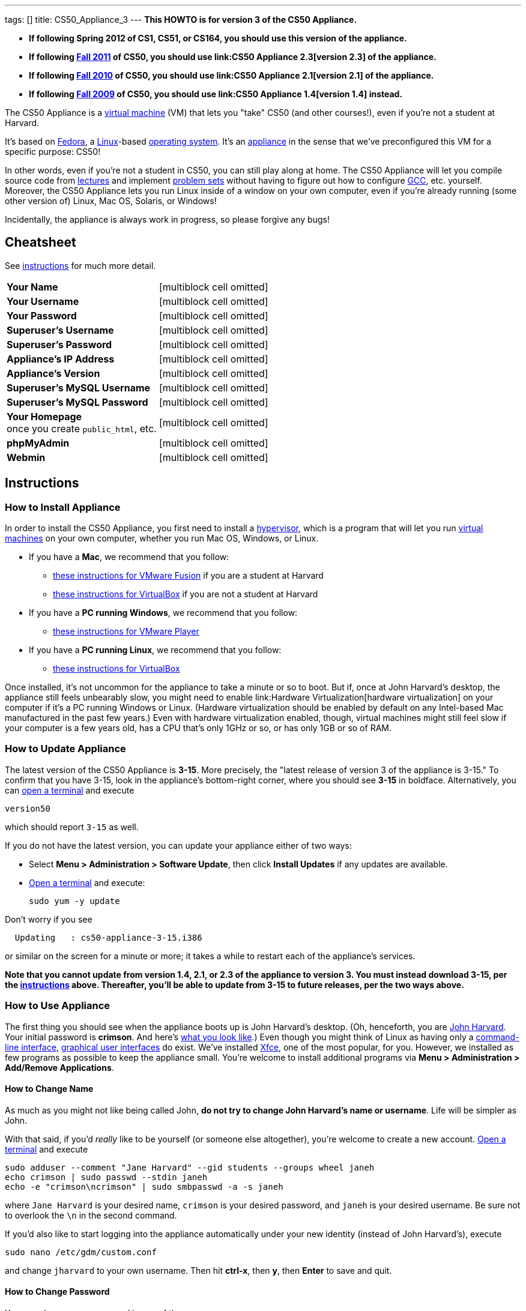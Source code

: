---
tags: []
title: CS50_Appliance_3
---
*This HOWTO is for version 3 of the CS50 Appliance.*

* *If following Spring 2012 of CS1, CS51, or CS164, you should use this
version of the appliance.*
* *If following https://www.cs50.net/[Fall 2011] of CS50, you should use
link:CS50 Appliance 2.3[version 2.3] of the appliance.*
* *If following http://cs50.tv/2010/fall/[Fall 2010] of CS50, you should
use link:CS50 Appliance 2.1[version 2.1] of the appliance.*
* *If following http://cs50.tv/2009/fall/[Fall 2009] of CS50, you should
use link:CS50 Appliance 1.4[version 1.4] instead.*

The CS50 Appliance is a
http://en.wikipedia.org/wiki/Virtual_machine[virtual machine] (VM) that
lets you "take" CS50 (and other courses!), even if you're not a student
at Harvard.

It's based on
http://en.wikipedia.org/wiki/Fedora_(operating_system)[Fedora], a
http://en.wikipedia.org/wiki/Linux[Linux]-based
http://en.wikipedia.org/wiki/Operating_system[operating system]. It's an
http://en.wikipedia.org/wiki/Computer_appliance[appliance] in the sense
that we've preconfigured this VM for a specific purpose: CS50!

In other words, even if you're not a student in CS50, you can still play
along at home. The CS50 Appliance will let you compile source code from
https://www.cs50.net/lectures/[lectures] and implement
https://www.cs50.net/psets/[problem sets] without having to figure out
how to configure
http://en.wikipedia.org/wiki/GNU_Compiler_Collection[GCC], etc.
yourself. Moreover, the CS50 Appliance lets you run Linux inside of a
window on your own computer, even if you're already running (some other
version of) Linux, Mac OS, Solaris, or Windows!

Incidentally, the appliance is always work in progress, so please
forgive any bugs!

[[]]
Cheatsheet
----------

See link:#Instructions[instructions] for much more detail.

[cols=",",]
|=============================================================
|*Your Name* |[multiblock cell omitted]
|*Your Username* |[multiblock cell omitted]
|*Your Password* |[multiblock cell omitted]
|*Superuser's Username* |[multiblock cell omitted]
|*Superuser's Password* |[multiblock cell omitted]
|*Appliance's IP Address* |[multiblock cell omitted]
|*Appliance's Version* |[multiblock cell omitted]
|*Superuser's MySQL Username* |[multiblock cell omitted]
|*Superuser's MySQL Password* |[multiblock cell omitted]
|*Your Homepage* +
once you create `public_html`, etc. |[multiblock cell omitted]
|*phpMyAdmin* |[multiblock cell omitted]
|*Webmin* |[multiblock cell omitted]
|=============================================================

[[]]
Instructions
------------

[[]]
How to Install Appliance
~~~~~~~~~~~~~~~~~~~~~~~~

In order to install the CS50 Appliance, you first need to install a
http://en.wikipedia.org/wiki/Hypervisor[hypervisor], which is a program
that will let you run
http://en.wikipedia.org/wiki/Virtual_machine[virtual machines] on your
own computer, whether you run Mac OS, Windows, or Linux.

* If you have a *Mac*, we recommend that you follow:
** link:CS50_Appliance_3/VMware_Fusion[these instructions for VMware
Fusion] if you are a student at Harvard
** link:CS50_Appliance_3/VirtualBox[these instructions for VirtualBox]
if you are not a student at Harvard
* If you have a *PC running Windows*, we recommend that you follow:
** link:CS50_Appliance_3/VMware_Player[these instructions for VMware
Player]
* If you have a *PC running Linux*, we recommend that you follow:
** link:CS50_Appliance_3/VirtualBox[these instructions for VirtualBox]

Once installed, it's not uncommon for the appliance to take a minute or
so to boot. But if, once at John Harvard's desktop, the appliance still
feels unbearably slow, you might need to enable
link:Hardware Virtualization[hardware virtualization] on your computer
if it's a PC running Windows or Linux. (Hardware virtualization should
be enabled by default on any Intel-based Mac manufactured in the past
few years.) Even with hardware virtualization enabled, though, virtual
machines might still feel slow if your computer is a few years old, has
a CPU that's only 1GHz or so, or has only 1GB or so of RAM.

[[]]
How to Update Appliance
~~~~~~~~~~~~~~~~~~~~~~~

The latest version of the CS50 Appliance is *3-15*. More precisely, the
"latest release of version 3 of the appliance is 3-15." To confirm that
you have 3-15, look in the appliance's bottom-right corner, where you
should see *3-15* in boldface. Alternatively, you can
link:#How_to_Open_a_Terminal[open a terminal] and execute

`version50`

which should report `3-15` as well.

If you do not have the latest version, you can update your appliance
either of two ways:

* Select *Menu > Administration > Software Update*, then click *Install
Updates* if any updates are available.
* link:#How_to_Open_a_Terminal[Open a terminal] and execute:
+
------------------
sudo yum -y update
------------------

Don't worry if you see

`  Updating   : cs50-appliance-3-15.i386`

or similar on the screen for a minute or more; it takes a while to
restart each of the appliance's services.

*Note that you cannot update from version 1.4, 2.1, or 2.3 of the
appliance to version 3. You must instead download 3-15, per the
link:#How_to_Install_Appliance[instructions] above. Thereafter, you'll
be able to update from 3-15 to future releases, per the two ways above.*

[[]]
How to Use Appliance
~~~~~~~~~~~~~~~~~~~~

The first thing you should see when the appliance boots up is John
Harvard's desktop. (Oh, henceforth, you are
http://en.wikipedia.org/wiki/John_Harvard_(clergyman)[John Harvard].
Your initial password is *crimson*. And here's
http://en.wikipedia.org/wiki/File:BostonTrip-91.jpg[what you look
like].) Even though you might think of Linux as having only a
http://en.wikipedia.org/wiki/Command-line_interface[command-line
interface],
http://en.wikipedia.org/wiki/Graphical_user_interface[graphical user
interfaces] do exist. We've installed
http://en.wikipedia.org/wiki/Xfce[Xfce], one of the most popular, for
you. However, we installed as few programs as possible to keep the
appliance small. You're welcome to install additional programs via *Menu
> Administration > Add/Remove Applications*.

[[]]
How to Change Name
^^^^^^^^^^^^^^^^^^

As much as you might not like being called John, *do not try to change
John Harvard's name or username*. Life will be simpler as John.

With that said, if you'd _really_ like to be yourself (or someone else
altogether), you're welcome to create a new account.
link:#How_to_Open_a_Terminal[Open a terminal] and execute

`sudo adduser --comment "Jane Harvard" --gid students --groups wheel janeh` +
`echo crimson | sudo passwd --stdin janeh` +
`echo -e "crimson\ncrimson" | sudo smbpasswd -a -s janeh`

where `Jane Harvard` is your desired name, `crimson` is your desired
password, and `janeh` is your desired username. Be sure not to overlook
the `\n` in the second command.

If you'd also like to start logging into the appliance automatically
under your new identity (instead of John Harvard's), execute

`sudo nano /etc/gdm/custom.conf`

and change `jharvard` to your own username. Then hit *ctrl-x*, then *y*,
then *Enter* to save and quit.

[[]]
How to Change Password
^^^^^^^^^^^^^^^^^^^^^^

You can change your password in any of these ways:

* Select *Menu > Preferences > Password* and follow the on-screen
prompts.
* link:#How_to_Open_a_Terminal[Open a terminal] and execute: +
+
------
passwd
------

With that said, allow us to suggest that you not change John Harvard's
password if your own computer is already password-protected. (Life will
be simpler with *crimson*.) The appliance has been configured in such a
way that only someone with access to your computer (e.g., you) can
access the appliance. Even though the appliance can connect to the
Internet, the Internet cannot connect to the appliance.

[[]]
How to Change Language
^^^^^^^^^^^^^^^^^^^^^^

*This feature may require Internet access.*

If English is not your native language, you may want to change the
appliance's default language. Some things will remain in English, but
you might find yourself more at home nonetheless. Select *Menu >
Administration > Language*, inputting your password if prompted. Select
your preferred language from the list that appears, then click *OK*. If
prompted, click *Import key*. You may need to wait for a bit as the
language is installed. Then link:#How_to_Restart_Appliance[restart the
appliance] and log back in.

[[]]
How to Change Keyboard Layout
^^^^^^^^^^^^^^^^^^^^^^^^^^^^^

If you have a non-U.S. (or non-standard) keyboard, you may want (or
need!) to change your keyboard's layout as follows.

1.  Select *Menu > Settings > Keyboard*.
2.  Click *Layout*.
3.  Uncheck *Use system defaults*.
4.  Leave *Keyboard model* blank unless you have one of the keyboards
listed.
5.  Click *Add* down below *Keyboard layout*.
6.  Select your keyboard's layout (and variant, if any).
7.  Click *OK*.
8.  Ensure that your selection is now highlighted instead of *English
(US)*, then click *Close*.

[[]]
How to Change Time Zone
^^^^^^^^^^^^^^^^^^^^^^^

If you don't live in Cambridge, Massachusetts, USA, you may want to
change the appliance's timezone. Select *Menu > Administration > Date &
Time*. Click the *Time Zone* tab, select the nearest city in your time
zone, then click *OK*, leaving *System clock uses UTC* checked.

[[]]
How to Open a Terminal
^^^^^^^^^^^^^^^^^^^^^^

You can open a terminal in any of these ways:

* Select *Menu > Programming > Terminal* or *Menu > Accessories >
Terminal*. You'll find yourself in your home directory (`~`).
* Click Terminal's icon (a black square) in the appliance's bottom-left
corner. You'll find yourself in your home directory (`~`).
* Right-click anywhere on your desktop and select *Open Terminal Here*.
You'll find yourself in `~/Desktop/`.
* Select *Menu > Programming > gedit* or *Menu > Accessories > gedit*.
You'll find yourself in your home directory (`~`) in gedit's bottom
panel.

No matter the approach you take, it's in the terminal window that you'll
be able to type commands like `cd`, `gcc`, `ls`, etc.

[[]]
How to SSH to Appliance
^^^^^^^^^^^^^^^^^^^^^^^

If you'd like to SSH to the appliance from your own computer (as with
Terminal on Mac OS or with PuTTY on Windows), you can SSH from your
computer to the appliance's IP address (which is displayed in the
appliance's bottom-right corner).

*Note that, for security's sake, you can SSH to the appliance as
`jharvard` but not as `root`.*

[[]]
How to Assign Appliance a Static IP Address
^^^^^^^^^^^^^^^^^^^^^^^^^^^^^^^^^^^^^^^^^^^

_Coming Soon_

[[]]
How to Change Resolution
^^^^^^^^^^^^^^^^^^^^^^^^

You can change the appliance's resolution (i.e., width and height) in
either of these ways:

* Select *Menu > Preferences > Display* within the appliance, select a
new value to the right of *Resolution*, then click *Close*.
* Click and drag the appliance's bottom-right corner.

[[]]
How to Change Volume
^^^^^^^^^^^^^^^^^^^^

1.  Select *Menu > Sound & Video > Mixer*.
2.  Select *Playback: Internal Audio Analog Stereo (PulseAudio Mixer)*
next to *Sound card*.
3.  Click '''Select Controls...".
4.  Check *Master* then click *Close*.
5.  Drag the sliders upward to increase the audio's volume.
6.  Click *Quit*.
7.  Visit http://www.youtube.com/ in Chrome to test with a video!

[[]]
How to Enter/Exit Fullscreen Mode
^^^^^^^^^^^^^^^^^^^^^^^^^^^^^^^^^

[[]]
VMware Fusion
+++++++++++++

_Coming Soon_

[[]]
VMware Player
+++++++++++++

_Coming Soon_

[[]]
VMware Workstation
++++++++++++++++++

_Coming Soon_

[[]]
VirtualBox
++++++++++

To enter fullscreen mode, select *Switch to Fullscreen* from
VirtualBox's *Machine* menu while the appliance is running. (This menu
is outside of the appliance, not inside of it.)

To exit fullscreen mode, move your cursor to the middle of the bottom of
your screen, at which point a menu should appear. Click the second icon
from the right (which resembles two squares).

[[]]
How to Use phpMyAdmin
^^^^^^^^^^^^^^^^^^^^^

You can access phpMyAdmin in either of these ways:

* Visit http://localhost/phpMyAdmin/ or http://w.x.y.z/phpMyAdmin/
(where *w.x.y.z* is the appliance's IP address, which can be found in
the appliance's bottom-right corner) using Chrome within the appliance.
* Visit http://w.x.y.z/phpMyAdmin/ (where *w.x.y.z* is the appliance's
IP address, which can be found in the appliance's bottom-right corner)
using your own computer's browser.

No matter the approach you take, log in as *jharvard* (or, if necessary,
*root*) with a password of *crimson* if prompted.

[[]]
How to Restore Snapshots
^^^^^^^^^^^^^^^^^^^^^^^^

Every 10 minutes, the appliance take "snapshots" of source code in
`/home` just in case you accidentally delete something. (You can also
mitigate accidental deletions by
link:#How_to_Synchronize_Files_with_Dropbox[synchronizing with
Dropbox].)

Suppose that you just deleted `~/pset1/hello.c`. Odds are you'll find it
in the `minutely.0` or `minutely.1` snapshot, depending on the current
time, in which case you can recover it with

`cp /.snapshots/minutely.0/home/jharvard/pset1/hello.c ~/pset1`

or with

`cp /.snapshots/minutely.1/home/jharvard/pset1/hello.c ~/pset1`

in a link:#How_to_Open_a_Terminal[terminal]. If you need to recover an
earlier version, you can go further back in time via `minutely.2`,
`minutely.3`, or `minutely.4`. If you'd instead like to go back an hour
or so, you can start with `hourly.0`, followed by `hourly.1`,
`hourly.2`, and so on. Below are all of the intervals you can try.
Realize that the times only estimates, since the intervals' definitions
depend on the current time.

[cols=",",]
|====================================================
|`minutely.0` |10 minutes ago
|`minutely.1` |20 minutes ago
|`minutely.2` |30 minutes ago
|`minutely.3` |40 minutes ago
|`minutely.4` |50 minutes ago
|`hourly.0` |1 hour ago
|`hourly.1` |2 hours ago
|... |...
|`hourly.22` |23 hours ago
|`daily.0` |yesterday
|`daily.1` |2 days ago
|... |...
|`daily.5` |6 days ago
|`weekly.0` |1 week ago
|`weekly.1` |2 weeks ago
|... |...
|`weekly.51` |51 weeks ago
|====================================================

To see which intervals are actually available to you, execute:

`ls /.snapshots/`

[[]]
How to Enable Dropbox
^^^^^^^^^^^^^^^^^^^^^

*This feature requires Internet access.*

To make it easier to back up files within the appliance automatically as
well as share them with your own computer(s), you can synchronize a
directory in John Harvard's account with
http://www.dropbox.com/features[Dropbox]. *If a student at Harvard, just
take care to respect the course's policies on academic honesty.*

Here's how to configure the appliance for Dropbox.

1.  link:#How_to_Open_a_Terminal[Open a terminal].
2.  Execute:
+
----------------
dropbox start -i
----------------
3.  You should be prompted to "download the proprietary daemon" (i.e.,
software); click *OK*. The software should proceed to download and
unpack.
4.  You should then be prompted to set up Dropbox.
* If you don't already have a Dropbox account, leave *I don't have a
Dropbox account* checked, then click *Next*. Create your Dropbox as
prompted.
* If you already have an Dropbox account, check *I already have a
Dropbox account*, then click *OK*. Log in as prompted.
5.  If prompted to upgrade your Dropbox, simply leave *2 GB* checked
(which is free) then click *Next*, unless you want to upgrade to a paid
account.
6.  If prompted to *Choose setup type*, leave *Typical* checked, then
click *Install*.
7.  If prompted to take a 5-step tour, click *Skip Tour*; its
screenshots won't match what you'll see in the appliance.
8.  When informed *That's it!*, uncheck *Open my Dropbox folder now*,
then click *Finish*.
9.  If prompted for your admin password, input *crimson* (unless you
changed your root password to something else). *Don't worry if you then
see an error about "wrong password."*

If you then execute

`dropbox status`

you should see:

`Idle`

If you then execute

`cd ~/Dropbox/` +
`ls`

you should your dropbox's files. Alternatively, you can select *Menu >
Dropbox*. If you just created an account, among them will be *Getting
Started.pdf*, *Photos*, and *Public*. You can browse those same files
(and any others you create) at https://www.dropbox.com/login. You can
even undelete files.

*Only those files and folders that you save in `~/Dropbox/` will be
synchronized with your Dropbox account.*

[[]]
How to Transfer Files between Appliance and Your Computer
^^^^^^^^^^^^^^^^^^^^^^^^^^^^^^^^^^^^^^^^^^^^^^^^^^^^^^^^^

If you'd like to
http://en.wikipedia.org/wiki/SSH_file_transfer_protocol[SFTP] to the
appliance from your own computer (as with
http://cyberduck.ch/[Cyberduck] on Mac OS or with
http://winscp.net/eng/download.php[WinSCP] on Windows), you can SFTP
from your computer to *w.x.y.z* (where *w.x.y.z* is the appliance's IP
address, which can be found in the appliance's bottom-right corner).

Alternatively, you can "mount" John Harvard's home directory (via a
protocol called http://en.wikipedia.org/wiki/Server_Message_Block[SMB],
otherwise known as http://en.wikipedia.org/wiki/CIFS[CIFS]) in a window
on your own desktop, to and from which you can drag and drop files.
Here's how, whether you run Linux, Mac OS, or Windows.

[[]]
Windows
+++++++

1.  Open any folder on your hard drive.
2.  Click the address bar atop the folder's window and input
*\\w.x.y.z\jharvard* (where *w.x.y.z* is the appliance's IP address,
which can be found in the appliance's bottom-right corner), then click
*Enter*.
3.  If prompted for your name and password:
1.  Input *jharvard* for *User name*.
2.  Input *crimson* for *Password*.
3.  Check *Remember my credentials* if you'd like.
4.  Click *Connect*.

John Harvard's home directory should then open in a new window.

[[]]
Mac OS
++++++

1.  Select *Connect to Server...* from the Finder's *Go* menu.
2.  Under *Server Address:*, input *smb://w.x.y.z* (where *w.x.y.z* is
the appliance's IP address, which can be found in the appliance's
bottom-right corner). (Click the *+* icon if you'd like to add the
appliance to your *Favorite Servers*.) Then click *Connect*.
3.  If prompted for your name and password:
1.  Select *Registered User*.
2.  Input *jharvard* for *Name*.
3.  Input *crimson* for *Password*.
4.  Click *Connect*.

John Harvard's home directory should then open in a new window.

[[]]
Linux
+++++

[[]]
GNOME

1.  Select *Connect to Server...* from the *Places* menu.
2.  Input *w.x.y.z* for *Server* (where *w.x.y.z* is the appliance's IP
address, which can be found in the appliance's bottom-right corner).
3.  Select *Windows share* for *Type*.
4.  Input *jharvard* for *Share*.
5.  Input */* for *Folder*.
6.  Input *CS50* for *Domain name*.
7.  Input *jharvard* for *User name*.
8.  Input *crimson* for *Password*.
9.  Check *Remember this password* if you'd like.
10. Click *Connect*.

John Harvard's home directory should then open in a new window.

[[]]
KDE

1.  Open Dolphin (as via *Computer > Network*).
2.  Select *Network*.
3.  Click *Add Network Folder*.
4.  Select *Microsoft® Windows® network drive*, then click *Next*.
5.  Input *appliance* for *Name*.
6.  Input *w.x.y.z* for *Server* (where *w.x.y.z* is the appliance's IP
address, which can be found in the appliance's bottom-right corner).
7.  Input *jharvard* for *Folder*.
8.  Check *Create an icon for this remote folder* if you'd like.
9.  Click *Finish*.
10. Input *jharvard* for *Username*.
11. Input *crimson* for *Password*.
12. Check *Remember password* if you'd like.
13. Click *OK*.

John Harvard's home directory should then open in a new window.

[[]]
Xfce

1.  Install `gvfs-smb` as `root` (as via `sudo`) if not installed
already, as with
+
-----------------------
yum -y install gvfs-smb
-----------------------
+
if running CentOS, Fedora, or RedHat or with
+
-----------------------------
apt-get install gvfs-backends
-----------------------------
+
if running Debian or Ubuntu.
2.  Launch Thunar (as via *Applications Menu > System > Thunar File
Manager*).
3.  Select *Open Location...* from the *Go* menu.
4.  Input *smb://w.x.y.z/jharvard/* (where *w.x.y.z* is the appliance's
IP address, which can be found in the appliance's bottom-right corner)
for *Location* then click *Open*.
5.  Input *jharvard* for *Username*.
6.  Input *CS50* for *Domain*.
7.  Input *crimson* for *Password*.
8.  Check *Remember forever* if you'd like.
9.  Click *Connect*.

[[]]
How to Access Appliance from Another Computer
^^^^^^^^^^^^^^^^^^^^^^^^^^^^^^^^^^^^^^^^^^^^^

*This feature is not supported on Harvard's campus.*

By default, you can access the appliance from your own computer via
*w.x.y.z* (where *w.x.y.z* is the appliance's IP address, which can be
found in the appliance's bottom-right corner). That IP address only
exists within the confines of your hypervisor, though, so, by default,
it's _not_ possible to access the appliance from other computers on your
LAN (i.e., home network).

However, the appliance also comes with a "bridged" network interface
(`eth2`) that you can activate manually. So long as your LAN supports
http://en.wikipedia.org/wiki/Dynamic_Host_Configuration_Protocol[DHCP]
(which most home networks do), that interface will acquire an IP address
on your LAN, at which point you can access the appliance via HTTP or SSH
via _that_ IP from any computer on your LAN.

However, for security's sake, you will not be able (from any computer
besides your own, on which the appliance is running) to:

* access phpMyAdmin
* access Webmin
* link:#How_to_Transfer_Files_between_Appliance_and_Your_Computer[mount
John Harvard's home directory] in a window on your desktop

You will be able to:

* access John Harvard's homepage
* SSH to the appliance

Unfortunately, odds are `eth2` will not work on Harvard's campus because
of Harvard's firewall.

*Before activating `eth2`, you should first
link:#How_to_Change_Password[change John Harvard's password] to
something only you know for security's sake.*

To enable `eth2` temporarily, link:#How_to_Open_a_Terminal[open a
terminal] and execute:

`sudo ifup eth2`

If your LAN indeed supports DHCP, you should see:

`Determining IP information for eth2... done.`

To find out which IP address was assigned by your LAN to the appliance,
execute

`ifconfig eth2`

and look to the right of *inet addr* (not *inet6 addr*). That's the
address via which you can accessible the appliance from another computer
on your LAN. Odds are it will start with *192.168.0* or *192.168.1* or
*10.0.1*, though other prefixes are possible.

If you would like to enable `eth2` permanently:

1.  Select *Menu > Administration > Network*.
2.  Highlight *eth2* in the window that appears, then click *Edit*.
3.  Check *Activate device when computer starts*, then click *OK*.
4.  Select *File > Save*, then click *OK*.
5.  Select *File > Quit*.
6.  link:#How_to_Restart_Appliance[Restart the appliance].

Just realize that each time the appliance starts, it may be assigned a
different IP address on your LAN via DCHP, so you might need to re-run

`ifconfig eth2`

each time to find out the current address. If your home router supports
"DHCP reservations," know that you can find out the MAC (i.e., Ethernet)
address of `eth2` by running

`ifconfig eth2`

as well. Look to the right of *HWaddr* for the address. Alternatively,
if you think it's safe to assign the appliance a static IP address on
your LAN without your home router even knowing, select *Menu >
Administration > Network*, highlight *eth2* in the window that appears,
click *Edit*, select *Statically set IP addresses*, and configure the
interface as you see fit.

[[]]
How to Take a Screenshot
^^^^^^^^^^^^^^^^^^^^^^^^

It's sometimes helpful to take a screenshot of the appliance so that you
can remember or share something you see on your screen. *If officially
enrolled in a course at Harvard, just take care to respect the course's
policies on academic honesty.*

To take a screenshot inside of the appliance:

1.  Select *Menu > Accessories > Screenshot*.
2.  Check a *Region to capture*.
3.  Leave *Capture the mouse pointer* checked unless you'd like to hide
it.
4.  Leave *Delay before capturing* at *1*, unless you need more time.
5.  Click *OK*.
6.  You should then be prompted to decide on an *Action*. Leave *Save*
checked and then click *OK* if you'd like to save the screenshot as a
file; decide on a destination as prompted. You can then share that
screenshot with someone if necessary, as by opening Gmail in Firefox and
sending it as an attachment.

You can also link:#How_to_Share_Control_of_Your_Screen[share control of
your screen] if you need someone else to see more than a screenshot.

[[]]
How to Share Control of Your Screen
^^^^^^^^^^^^^^^^^^^^^^^^^^^^^^^^^^^

*This feature requires Internet access.*

So that you can help (and be helped by!) fellow learners on the
Internet, the appliance comes with
http://www.teamviewer.com/[TeamViewer], which lets you share (control
of) your screen with someone else (a "partner") on the Internet (and
vice versa). *If officially enrolled in a course at Harvard, just take
care to respect the course's policies on academic honesty.*

To share your screen with some else:

1.  Select *Menu > Share Screen*. A window should appear.
2.  Tell your partner the *ID* and *Password* that you see. Once your
partner inputs those values, your screen should be shared. Though if
your own computer has a firewall, you might first be prompted to "allow
incoming connections" or the like.

To see someone else's screen:

1.  Ask your partner for an *ID* and *Password*.
2.  Select *Menu > Share Screen*. A window should appear.
3.  Input the *ID* into that window, then click *Connect to partner*.
4.  When prompted, input the *Password*, at which point you should see
your partner's screen.

If you would like to connect to someone else's appliance from your own
computer (rather than from your own appliance) or from a mobile device,
you can download TeamViewer for free for Android, iOS, Linux, Mac OS, or
Windows from http://www.teamviewer.com/en/download/index.aspx.

[[]]
How to Disable Automatic Login
^^^^^^^^^^^^^^^^^^^^^^^^^^^^^^

By default, the appliance logs you in as John Harvard. To disable
automatic login, link:#How_to_Open_a_Terminal[open a terminal] and
execute:

`sudo rm -f /etc/gdm/custom.conf`

Then link:#How_to_Restart_Appliance[restart the appliance]. You should
now see a login prompt instead of John Harvard's desktop.

[[]]
How to Log Out of Appliance
^^^^^^^^^^^^^^^^^^^^^^^^^^^

To log out of the appliance, click
image:Exit.png[Exit.png,title="image"] in the appliance's bottom-right
corner, then click *Log Out*.

[[]]
How to Restart Appliance
^^^^^^^^^^^^^^^^^^^^^^^^

You can restart the appliance in either of these ways:

* Click image:Exit.png[Exit.png,title="image"] in the appliance's
bottom-right corner, then click *Restart*.
* link:#How_to_Open_a_Terminal[Open a terminal] and execute the below,
inputting your password if prompted:
+
------------
sudo restart
------------

[[]]
How to Shut Down Appliance
^^^^^^^^^^^^^^^^^^^^^^^^^^

You can shut down the appliance in either of these ways:

* Click image:Exit.png[Exit.png,title="image"] in the appliance's
bottom-right corner, then click *Shut Down*.
* link:#How_to_Open_a_Terminal[Open a terminal] and execute the below,
inputting your password if prompted:
+
-------------
sudo shutdown
-------------

[[]]
How to Configure Appliance for a Proxy Server
^^^^^^^^^^^^^^^^^^^^^^^^^^^^^^^^^^^^^^^^^^^^^

If your own computer sits behind an HTTP proxy server, you might need to
configure the appliance to route HTTP traffic through that proxy as
well. Here's how.

1.  link:#How_to_Open_a_Terminal[Open a terminal] and execute the below,
inputting your password if prompted:
+
---------------------------------
sudo nano /etc/profile.d/proxy.sh
---------------------------------
2.  Add the following line to that (otherwise empty) file, where
`example.com` is the address of your proxy server and `80` is its port
number:
+
----------------------------------------
export http_proxy=http://example.com:80/
----------------------------------------
3.  Save and quit Nano by hitting *ctrl-X*, then *y*, then *Enter*.
4.  Execute:
+
--------------------------------------
sudo chmod 644 /etc/profile.d/proxy.sh
--------------------------------------
5.  link:#How_to_Restart_Appliance[Restart the appliance].

[[]]
How to Run Programs from Lectures
~~~~~~~~~~~~~~~~~~~~~~~~~~~~~~~~~

See link:Fall_2011#Lectures[Fall 2011's HOWTO].

[[]]
How to Do Problem Sets
~~~~~~~~~~~~~~~~~~~~~~

See link:Fall_2011#Problem_Sets[Fall 2011's HOWTO].

[[]]
Accessibility
-------------

The CS50 Appliance comes pre-configured with
http://live.gnome.org/Orca[Orca], a screen reader. To enable Orca,
select *Menu > Accessories > Orca*.

Note that Orca does work with:

* Chrome
* gedit (but not its built-in terminal window)
* NetBeans
* Xfce's menu (in the appliance's bottom-left corner)
* Xfce's panel (along the bottom of the appliance's screen)

But Orca does not work with:

* gedit's built-in terminal window
* Terminal
* Thunar, the appliance's file manager (via which you can open the
*Home* and *File System* icons on the appliance's desktop)

However, if you have a screen reader installed on your own computer, you
needn't rely on Orca alone. Instead, you can leverage your own screen
reader for navigation by link:#How_to_SSH_to_Appliance[SSHing to the
appliance] from your computer and by
link:#How_to_Transfer_Files_between_Appliance_and_Your_Computer[mounting
John Harvard's home directory] on your own computer.

*If you have suggestions on how to improve the appliance's
accessibility, please let sysadmins@cs50.net know!*

[[]]
Implementation Details
----------------------

Below are details on how we implemented the CS50 Appliance in case
you're curious or would like to reproduce these steps yourself. *You do
NOT need to follow these directions to if you simply want to use the
CS50 Appliance:* you only need to follow link:#Instructions[the
instructions above].

We built the appliance using a combination of
http://fedoraproject.org/wiki/Anaconda/Kickstart[Kickstart] and
http://fedoraproject.org/wiki/How_to_create_an_RPM_package[rpmbuild]. It
took us a while to figure everything out, but now that we (and you) know
what we're doing, it only takes about 20 minutes to build the appliance
(and most of that time is spent waiting for Kickstart to run).

The CS50 Appliance's kickstart file can be found at
http://mirror.cs50.net/appliance/3/cs50-appliance-3-15.ks. And the CS50
Appliance's spec file can be found at
http://mirror.cs50.net/appliance/3/cs50-appliance-3-15.spec.

The directions below assume familiarity with
http://en.wikipedia.org/wiki/Fedora_(operating_system)[Fedora] and
installation thereof as well as with
http://en.wikipedia.org/wiki/VirtualBox[VirtualBox]. If you have
questions, you may want to join CS50's Google Group at
http://cs50.tv/2010/fall/#l=psets&r=group[cs50.tv].

1.  Download and install (on any OS) the latest version of VirtualBox
from http://www.virtualbox.org/wiki/Downloads.
2.  Download an ISO of the 32-bit Fedora 16 DVD from
http://download.fedoraproject.org/pub/fedora/linux/releases/16/Fedora/i386/iso/Fedora-16-i386-DVD.iso
(which is linked at
http://fedoraproject.org/en/get-fedora-options#formats).
3.  Launch VirtualBox and click *New*.
4.  On the screen entitled *Welcome to the New Virtual Machine Wizard!*,
click *Continue*.
5.  On the screen entitled *VM Name and OS Type*, input a value below
*Name* (e.g., *CS50 Appliance 3*), select *Linux* next to *Operating
System*, select *Fedora* (not *Fedora (64 bit)*) next to *Version*, then
click *Continue*.
6.  On the screen entitled *Memory*, input *768* MB, if not already
present, then click *Continue*. *If you input a value less than 768, the
Fedora 16 installer might hang.*
7.  On the screen entitled *Virtual Hard Disk*, check *Start-up Disk*
(if not checked already), select *Create new hard disk* (if not selected
already), then click *Continue*.
8.  On the screen entitled *Welcome to the Create New Virtual Disk
Wizard!*, select *VDI (VirtualBox Disk Image)* (if not selected
already), then click *Continue*.
9.  On the screen entitled *Virtual disk storage details*, select
*Dynamically allocated* (if not selected already), then click
*Continue*.
10. On the screen entitled *Virtual disk file location and size*, leave
the value under *Location* unchanged (assuming it's identical to the
name you inputted earlier), input *32.0 GB* under *Size*, then click
*Continue*.
11. On the screen entitled *Summary*, click *Create*.
12. On the screen also entitled *Summary*, click *Create*.
13. In VirtualBox's lefthand list of VMs, single-click the VM you just
created to highlight it, then click *Settings*.
14. Click *Network*.
15. Under *Adapter 1*, ensure that *Enable Network Adapter* is checked,
that *NAT* is selected next to *Attached to*, and that (under
*Advanced*), *PCnet-PCI II (Am79C970A)* is selected next to *Adapter
Type*.
16. Click *Adapter 2*. Check *Enable Network Adapter* and select
*Host-only Adapter* next to *Attached to*. Ensure that (under
*Advanced*) *PCnet-PCI II (Am79C970A)* is selected next to *Adapter
Type*.
17. Click *Adapter 3*. Check *Enable Network Adapter* and select
*Bridged Adapter* next to *Attached to*. Ensure that (under *Advanced*)
*PCnet-PCI II (Am79C970A)* is selected next to *Adapter Type*.
18. Click *OK*.
19. In VirtualBox's lefthand list of VMs, single-click the VM to
highlight it, if not highlighted already, then click *Start*.
20. On the screen entitled *Welcome to the First Run Wizard!*, click
*Continue*.
21. On the screen entitled *Select Installation Media*, click the folder
icon under *Media Source*, navigate your way to the ISO you downloaded
earlier (i.e., *Fedora-16-i386-DVD.iso*), click it once to highlight it,
then click *OK*. You should then see *Fedora-16-i386-DVD.iso* under
*Media Source*. Click *Continue*.
22. On the screen entitled *Summary*, click *Done*.
23. Immediately click inside of the VM's window (so that your cursor
disappears). As soon as you see the screen entitled *Fedora 16*, hit
*Esc*. You should then see a *boot:* prompt.
24. At the *boot:* prompt, type
+
---------------------------------------------------------------------------------------------------------------------------
linux text biosdevname=0 ks=<nowiki>http://mirror.cs50.net/appliance/3/appliance50-3-15.ks</nowiki> ksdevice=eth0 selinux=0
---------------------------------------------------------------------------------------------------------------------------
+
then hit *Enter*. If you see *Error downloading kickstart file* after a
whole bunch of *assertion `NM_IS_DEVICE (device)' failed* messages,
simply select *OK* when prompted to try again. (Fedora 16's installer
seems to be buggy with respect to networking during kickstart.)
Kickstart will then proceed to install Fedora 16 and CS50's own RPMs.
Some number of minutes later (depending on the speed of your computer
and Internet connection), the VM will power itself off.
25. In VirtualBox's lefthand list of VMs, click the VM to highlight it,
if not highlighted already, then click *Settings*.
26. Click *Storage*.
27. Under *IDE Controller*, single-click *Fedora-16-i386-DVD.iso* to
highlight it. Then click the CD icon to the right of *CD/DVD Drive* and
select *Remove disk from virtual drive*. Then click *OK*.
28. Package the appliance for VirtualBox or VMware products as follows:
* *VirtualBox*
1.  With *CS50 Appliance 3* highlighted in VirtualBox's lefthand list of
VMs, select *Machine > Clone...*.
2.  On the screen entitled *Welcome to the virtual machine clone
wizard*, input a name of *CS50 Appliance 3 for VirtualBox*, then click
*Continue*. (No need to check *Reinitialize the MAC address of all
network cards*.)
3.  On the screen entitled *Cloning Configuration*, select *Full Clone*,
then click *Clone*. In VirtualBox's lefthand list of VMs, the clone
should eventually appear.
4.  In VirtualBox's lefthand list of VMs, single-click the cloned VM to
highlight it, then click *Start*.
5.  As soon as the VM starts to boot, click inside of its window so that
your cursor is captured.
6.  Upon seeing a *GNU GRUB* screen, hit *Esc*.
7.  Highlight the first kernel in the menu (the one that doesn't mention
"recovery mode") with your arrow keys, if not highlighted already, then
hit *e*.
8.  Scroll down with your arrow keys to the line that begins with
*linux* and move your cursor to the right of
*/vmlinuz-#.#.#-#.fc16.i686* (where *#.#.#-#* is the kernel's version
number), immediately to the left of *root=*.
9.  Type *vmm=vbox*, leaving at least one whitespace to the left and to
the right, so that the whole line resembles:
+
--------------------------------------------------
linux /vmlinuz-#.#.#-#.fc16.i686 vmm=vbox root=...
--------------------------------------------------
10. Hit *ctrl-x*. The VM should resume booting, and installation of
Guest Additions should begin. (Hit *Esc* to watch the installation's
progress.)
11. Once the installation is complete and the VM has powered itself off,
select *Export Appliance...* from VirtualBox's *Devices* menu.
12. On the screen entitled *Welcome to the Appliance Export Wizard!*,
single-click the VM once to highlight it, if not highlighted already,
then click *Continue*.
13. On the screen entitled *Appliance Export Settings*, click
*Choose...* and navigate your way to a folder in which you'd like to
save the exported appliance. Select *Open Virtualization Format (*.ovf)*
next to *Files of type*, then input a filename (that ends in *.ovf*) for
the appliance next to *Save As* (e.g., *cs50-appliance-3.ovf*). Then
click *Save*.
14. Back on the screen entitled *Appliance Export Settings*, leave
*Write legacy OVF 0.9* and *Write Manifest file* unchecked, then click
*Continue*.
15. On the next screen also entitled *Appliance Export Settings*, click
*Done* without inputting any values. An inaccurate number of seconds
later, you should find two files in the folder you created:
*cs50-appliance-3.ovf* (which contain's the VM's configuration) and
*cs50-appliance-3.disk1.vmdk* (which is the VM's hard disk).
16. Replace *cs50-appliance-3.ovf* with
http://mirror.cs50.net/appliance/3/cs50-appliance-3-15.ovf.
17. Create a folder called *cs50-appliance-3* and then move
*cs50-appliance-3.ovf* and *cs50-appliance-3-disk1.vmdk* into that
folder.
18. Create a ZIP of that folder called *cs50-appliance-3-15-ovf.zip*, as
with:
+
--------------------------------------------------------------
zip -r -n .vmdk  cs50-appliance-3-15-ovf.zip cs50-appliance-3/
--------------------------------------------------------------
+
This use of `-n` tells `zip` not to compress
`cs50-appliance-3-disk1.vmdk` (since it's already compressed).
19. Distribute `cs50-appliance-3-15-ovf.zip`!
* *VMware*
1.  With *CS50 Appliance 3* highlighted in VirtualBox's lefthand list of
VMs, select *Devices > Export Appliance...*.
2.  On the screen entitled *Welcome to the Appliance Export Wizard!*,
single-click the VM once to highlight it, if not highlighted already,
then click *Continue*.
3.  On the screen entitled *Appliance Export Settings*, click
*Choose...* and navigate your way to a folder in which you'd like to
save the exported appliance. Select *Open Virtualization Format (*.ovf)*
next to *Files of type*, then input a filename (that ends in *.ovf*) for
the appliance next to *Save As* (e.g., *cs50-appliance-3.ovf*). Then
click *Save*.
4.  Back on the screen entitled *Appliance Export Settings*, leave
*Write legacy OVF 0.9* and *Write Manifest file* unchecked, then click
*Continue*.
5.  On the next screen also entitled *Appliance Export Settings*, click
*Done* without inputting any values. An inaccurate number of seconds
later, you should find two files in the folder you created:
*cs50-appliance-3.ovf* (which contain's the VM's configuration) and
*cs50-appliance-3.disk1.vmdk* (which is the VM's hard disk).
6.  Delete *cs50-appliance-3.ovf*.
7.  Download http://mirror.cs50.net/appliance/3/cs50-appliance-3.vmx.
8.  Create a folder called *cs50-appliance-3* and then move
*cs50-appliance-3.vmx* and *cs50-appliance-3-disk1.vmdk* into that
folder.
9.  Execute:
+
-------------------------------------------------------------------------
/path/to/vmware-vdiskmanager -r cs50-appliance-3-disk1.vmdk -t 0 new.vmdk
-------------------------------------------------------------------------
+
`vmware-vdiskmanager` comes with VMware Fusion in
`/Application/VMware Fusion.app/Contents/Library/` and with VMware
Workstation in `C:\Program Files\VMware\VMware Workstation` or
`C:\Program Files (x86)\VMware\VMware Workstation\`.
10. Delete *cs50-appliance-3-disk1.vmdk* and rename *new.vmdk* to
*cs50-appliance-3-disk1.vmdk*.
11. If you have VMware Fusion, launch it and select *File > Open...*. If
you have VMware Player or VMware Workstation, launch it and select *File
> Open*.
12. Navigate your way to *cs50-appliance-3.vmx* and open it.
13. As soon as the VM starts to boot, click inside of its window so that
your cursor is captured.
14. Upon seeing a *GNU GRUB* screen, hit *Esc*.
15. Highlight the first kernel in the menu (the one that doesn't mention
"recovery mode") with your arrow keys, if not highlighted already, then
hit *e*.
16. Scroll down with your arrow keys to the line that begins with
*linux* and move your cursor to the right of
*/vmlinuz-#.#.#-#.fc16.i686* (where *#.#.#-#* is the kernel's version
number), immediately to the left of *root=*.
17. Type *vmm=vmware*, leaving at least one whitespace to the left and
to the right, so that the whole line resembles:
+
----------------------------------------------------
linux /vmlinuz-#.#.#-#.fc16.i686 vmm=vmware root=...
----------------------------------------------------
18. Hit *ctrl-x*. The VM should resume booting, and installation of
VMware tools should begin. (Hit *Esc* to watch the installation's
progress.)
19. Once the installation is complete and the VM has powered itself off,
delete everything in *cs50-appliance-3/* except for
*cs50-appliance-3-disk1.vmdk* and *cs50-appliance-3.vmx*.
20. Create a ZIP of the *cs50-appliance-3* folder called
*cs50-appliance-3-15-vmx.zip*, as with:
+
----------------------------------------------------
zip -r cs50-appliance-3-15-vmx.zip cs50-appliance-3/
----------------------------------------------------
21. Distribute `cs50-appliance-3-15-vmx.zip`!

[[]]
Troubleshooting
---------------

If having trouble with VirtualBox or the CS50 Appliance, see VirtualBox
and FAQs.

[[]]
Forget a password?
------------------

[[]]
I forgot John Harvard's password
~~~~~~~~~~~~~~~~~~~~~~~~~~~~~~~~

John Harvard's password is *crimson* by default. But if you changed it
to something you do not remember, you can change it to something you
know as follows:

1.  link:#How_to_Log_Out_of_Appliance[Log out] of the appliance if
already logged in.
2.  Log in as *root* with password *crimson* (unless you changed the
superuser's password too).
3.  link:#How_to_Open_a_Terminal[Open a terminal], execute
+
---------------
passwd jharvard
---------------
+
and input a new password for John Harvard (e.g., *crimson*) twice as
prompted.
4.  link:#How_to_Log_Out_of_Appliance[Log out] of the appliance.

You should then be able to log in as John Harvard again.

[[]]
I forgot the root password
~~~~~~~~~~~~~~~~~~~~~~~~~~

The superuser's password is *crimson* by default. But if you changed it
to something you do not remember, you can change it to something you
know as follows:

1.  link:#How_to_Shut_Down_Appliance[Shut down the appliance] if it's
already running.
2.  link:#How_to_Start_Appliance[Start the appliance], immediately click
once inside of its window (so that your cursor disappears), and
immediately hold *Shift*. Within a few seconds, you should see a *GNU
GRUB* screen with *Generic* highlighted in white. If not, start over and
try again.
3.  Hit *e*, and you should see a screen with at least three options:
*root*, *kernel*, and *initrd*. Highlight *kernel* and hit *e* again.
You should then see a line of text that ends with `quiet`. Hit the space
bar and add the word `single` to the end of that line. Then hit *Enter*.
You should find yourself back at the previous screen, with *kernel*
highlighted in white.
4.  Hit *b* to boot into the appliance in "single-user mode.''' You
should soon see a terminal prompt.
5.  Execute
+
------
passwd
------
+
and input a new password twice (e.g., *crimson*) as prompted.
6.  Execute
+
------
reboot
------
+
to restart the appliance.

[[]]
I forgot John Harvard's (or root's) MySQL password
~~~~~~~~~~~~~~~~~~~~~~~~~~~~~~~~~~~~~~~~~~~~~~~~~~

John Harvard's password for MySQL is *crimson* by default, as is the
superuser's. But if you changed either to something you do not remember,
you can change both back to *crimson* by
link:#How_to_Open_a_Terminal[opening a terminal] and executing the
below:

`sudo yum -y reinstall cs50-appliance`

That command will restore the appliance to "factory defaults." It will
not delete any code that you've written.

[[]]
Changelog
---------

* link:CS50 Appliance 1.4#Changelog[1.4]
* link:CS50 Appliance 2.0#Changelog[2.0]
* link:CS50 Appliance 2.1#Changelog[2.1]
* link:CS50 Appliance 2.2#Changelog[2.2]
* link:CS50 Appliance 2.3#Changelog[2.3]
* 3-1
** Upgraded from Fedora 15 to Fedora 16.
** Faster boot time.
** Added `geany` with plugins.
** Enabled line numbers for `gedit` and disabled bracket matching.
** Added `phpunit`.
** Replaced Firefox with Chrome.
** Removed Eclipse.
** Added `php-pear`.
** Added PHPUnit.
** Pre-installed Guest Additions.
** Added Dropbox to Menu.
* 3-2
** Added IP address to panel via `genmon`. Installed `/usr/bin/ip50`.
** Changed `eth1` from static IP (192.168.56.50) to DHCP.
** Tweaked `/etc/httpd/conf.d/phpMyAdmin.conf` to allow access via HTTP
from any private IP address.
** Added `screenshooter` to panel.
** Removed `check50`, `clone50`, and `submit50`.
* 3-4
** Removed `screenshooter` from panel.
** Lowered appliance's RAM from 768MB to 512MB.
* 3-5 [never released]
** Added `/usr/bin/version50`.
** Added `java7-devel`.
** Upgraded from `java6` to `java7`.
* 3-6
** Added `/usr/bin/ip50`.
** Added `/usr/bin/version50`.
* 3-7
** Removed JDK tools from Menu.
** Added `PEERDNS=no` to `/etc/sysconfig/network-scripts/ifcfg-eth1`.
* 3-8
** Added `zip.so` for PHP via `pecl` (since Fedora 16 didn't include it
by default).
* 3-9
** Added `php-devel` (which was missing from 3-8) for `zip.so`.
* 3-10
** Made Chrome the default browser and the default application for files
of type text/html.
** Fixed bug in `version50` whereby, e.g..,
`3-7.i386 cs50-appliance-3-9` might be displayed while appliance is
updating (and thus has two different `cs50-appliance` RPMs installed).
* 3-11
** Added tooltips to `ip50` and `version50` for `genmon` via `-xml`
switch, per
http://goodies.xfce.org/projects/panel-plugins/xfce4-genmon-plugin.
** Added logout icon back to panel.
* 3-12
** Changed
`/etc/skel/.config/xfce4/xfconf/xfce-perchannel-xml/xfce4-panel.xml`
from a symlink to a hard link.
** Added `-xml` to `genmon-{12,14}.rc` (which was accidentally omitted
in 3-11).
* 3-13
** Added logout icon back to panel.
** RPM now kills `xfconfd` so that changes to panel's configuration are
not overwritten by cache.
* 3-15
** Fixed bug whereby `/home/jharvard` was owned by `root`.
* 3-15
** Added `tree`.
** Added Emacs and Vim to Programming menu.
** Removed `system-config-keyboard` from *Menu > Administration* since
it only seems to work in Terminal mode, whereas *Menu > Settings >
Keyboard* works fine.
** Fixed phpMyAdmin's `hide_db` setting to use a regex.
** Added `AllowOverride All` to `httpd.conf` for `/home/*/public_html/`.

[[]]
Known Issues
------------

* 3-15
** Orca is not pre-configured.

[[]]
Future Work
-----------

Below are features that may be included in some future version of the
appliance.

* Add back Usermin once it supports Fedora 16. (Currently usermin-1.490
doesn't detect generic-release as "Generic" because of its 3.x kernel.)
* Add Selenium.
* Add dnsmasq and resolve *.localdomain to 127.0.0.1.
* Add support for static IPs.
* Incorporate vhosts from cs164 RPM into cs50-appliance RPM.
* Relocate MySQL logs.
* Add vhost support for *.localdomain.
* Remove empty /etc/rc.d from cs50-appliance RPM?
* Remove /etc/sudoers from cs50-appliance RPM (as unnecessary because of
/etc/sudoers.d/cs50)?
* Add `PEERDNS=yes` to /etc/sysconfig/network-scripts/ifcfg-eth0 for
consistency with eth\{1,2}?
* Move proftpd dir out of /etc/webmin/ (seems to be there by accident?)?

[[]]
References
----------

* http://www.virtualbox.org/manual/UserManual.html[User Manual] for
VirtualBox

[[]]
Acknowledgements
----------------

Many thanks to everyone who's helped us improve the CS50 Appliance,
including, but not limited to:

* Aaron Oehlschlaeger
* Amir
* Darrin Ragsdale
* Dotty
* Federico Lerner
* Glenn Holloway
* James Lankford
* Kartikeya Srivastava
* Matthew Polega
* Matthew Roknich
* Mauro Braunstein
* Nobu Kikuchi
* Philip Durbin
* R.J. Aquino
* Rob Bowden
* Rod Ruggiero
* Rolando Cruz
* Rory O'Reilly
* Sergio Prado
* Shaun Gibson

Category:HOWTO
